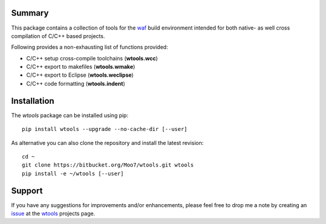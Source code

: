 Summary
-------
This package contains a collection of tools for the waf_ build environment
intended for both native- as well cross compilation of C/C++ based projects.

Following provides a non-exhausting list of functions provided:

- C/C++ setup cross-compile toolchains (**wtools.wcc**)
- C/C++ export to makefiles (**wtools.wmake**)
- C/C++ export to Eclipse (**wtools.weclipse**)
- C/C++ code formatting (**wtools.indent**)


Installation
------------
The *wtools* package can be installed using pip::

    pip install wtools --upgrade --no-cache-dir [--user]

As alternative you can also clone the repository and install the latest
revision::

    cd ~
    git clone https://bitbucket.org/Moo7/wtools.git wtools
    pip install -e ~/wtools [--user]


Support
-------
If you have any suggestions for improvements and/or enhancements, please feel 
free to drop me a note by creating an issue_ at the wtools_ projects 
page.


.. _waf: https://waf.io
.. _wafbook: https://waf.io/book/
.. _issue: https://bitbucket.org/Moo7/wtools/issues
.. _wtools: https://bitbucket.org/Moo7/wtools

